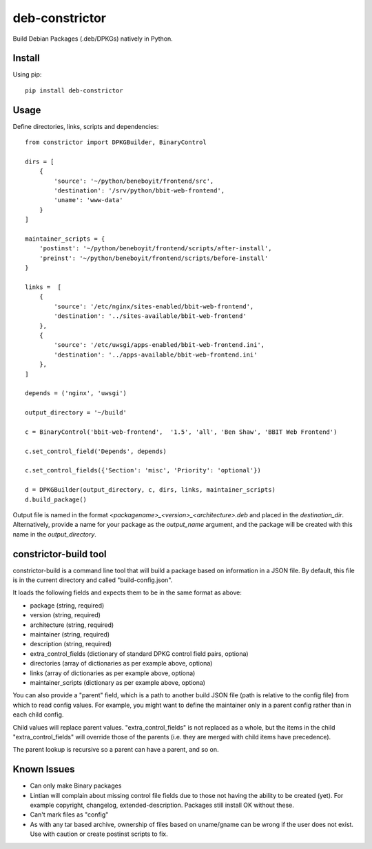 ===============
deb-constrictor
===============

Build Debian Packages (.deb/DPKGs) natively in Python.

Install
-------

Using pip::

    pip install deb-constrictor

Usage
-----

Define directories, links, scripts and dependencies::

    from constrictor import DPKGBuilder, BinaryControl

    dirs = [
        {
            'source': '~/python/beneboyit/frontend/src',
            'destination': '/srv/python/bbit-web-frontend',
            'uname': 'www-data'
        }
    ]

    maintainer_scripts = {
        'postinst': '~/python/beneboyit/frontend/scripts/after-install',
        'preinst': '~/python/beneboyit/frontend/scripts/before-install'
    }

    links =  [
        {
            'source': '/etc/nginx/sites-enabled/bbit-web-frontend',
            'destination': '../sites-available/bbit-web-frontend'
        },
        {
            'source': '/etc/uwsgi/apps-enabled/bbit-web-frontend.ini',
            'destination': '../apps-available/bbit-web-frontend.ini'
        },
    ]

    depends = ('nginx', 'uwsgi')

    output_directory = '~/build'

    c = BinaryControl('bbit-web-frontend',  '1.5', 'all', 'Ben Shaw', 'BBIT Web Frontend')

    c.set_control_field('Depends', depends)

    c.set_control_fields({'Section': 'misc', 'Priority': 'optional'})

    d = DPKGBuilder(output_directory, c, dirs, links, maintainer_scripts)
    d.build_package()

Output file is named in the format *<packagename>_<version>_<architecture>.deb* and placed in the *destination_dir*. Alternatively, provide a name for your package as the *output_name* argument, and the package will be created with this name in the *output_directory*.


constrictor-build tool
----------------------

constrictor-build is a command line tool that will build a package based on information in a JSON file. By default, this file is in the current directory and called "build-config.json".

It loads the following fields and expects them to be in the same format as above:

- package (string, required)
- version  (string, required)
- architecture (string, required)
- maintainer (string, required)
- description (string, required)
- extra_control_fields (dictionary of standard DPKG control field pairs, optiona)
- directories (array of dictionaries as per example above, optiona)
- links (array of dictionaries as per example above, optiona)
- maintainer_scripts (dictionary as per example above, optiona)

You can also provide a "parent" field, which is a path to another build JSON file (path is relative to the config file) from which to read config values. For example, you might want to define the maintainer only in a parent config rather than in each child config.

Child values will replace parent values. "extra_control_fields" is not replaced as a whole, but the items in the child "extra_control_fields" will override those of the parents (i.e. they are merged with child items have precedence).

The parent lookup is recursive so a parent can have a parent, and so on.


Known Issues
------------

- Can only make Binary packages
- Lintian will complain about missing control file fields due to those not having the ability to be created (yet). For example copyright, changelog, extended-description. Packages still install OK without these.
- Can't mark files as "config"
- As with any tar based archive, ownership of files based on uname/gname can be wrong if the user does not exist. Use with caution or create postinst scripts to fix.
